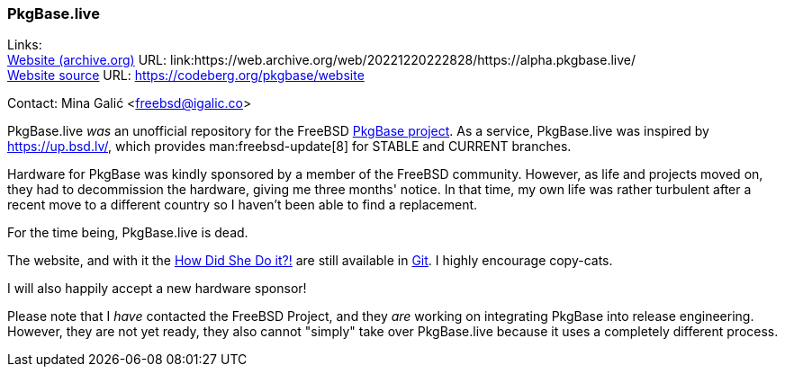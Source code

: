 === PkgBase.live

Links: +
link:https://web.archive.org/web/20221220222828/https://alpha.pkgbase.live/[Website (archive.org)] URL: link:https://web.archive.org/web/20221220222828/https://alpha.pkgbase.live/ +
link:https://codeberg.org/pkgbase/website[Website source] URL: link:https://codeberg.org/pkgbase/website[https://codeberg.org/pkgbase/website]

Contact: Mina Galić <freebsd@igalic.co>

PkgBase.live _was_ an unofficial repository for the FreeBSD link:https://wiki.freebsd.org/PkgBase[PkgBase project].
As a service, PkgBase.live was inspired by link:https://up.bsd.lv/[], which provides man:freebsd-update[8] for STABLE and CURRENT branches.

Hardware for PkgBase was kindly sponsored by a member of the FreeBSD community.
However, as life and projects moved on, they had to decommission the hardware, giving me three months' notice.
In that time, my own life was rather turbulent after a recent move to a different country so I haven't been able to find a replacement.

For the time being, PkgBase.live is dead.

The website, and with it the link:https://codeberg.org/pkgbase/website/src/branch/main/howto/howdo.md[How Did She Do it?!] are still available in link:https://codeberg.org/pkgbase/website[Git].
I highly encourage copy-cats.

I will also happily accept a new hardware sponsor!

Please note that I _have_ contacted the FreeBSD Project, and they _are_ working on integrating PkgBase into release engineering.
However, they are not yet ready, they also cannot "simply" take over PkgBase.live because it uses a completely different process.
